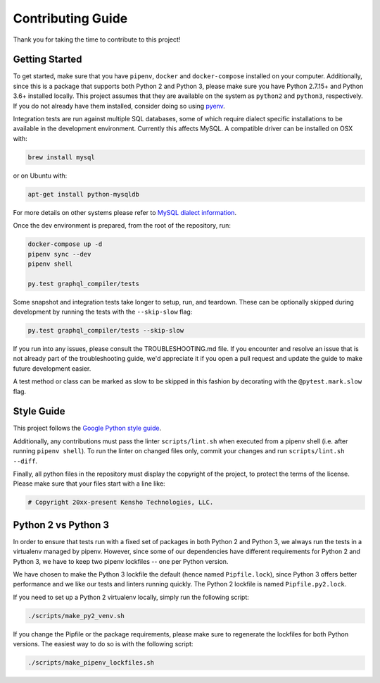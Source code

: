 
Contributing Guide
==================

Thank you for taking the time to contribute to this project!

Getting Started
---------------

To get started, make sure that you have ``pipenv``\ , ``docker`` and ``docker-compose`` installed
on your computer. Additionally, since this is a package that supports both Python 2 and Python 3,
please make sure you have Python 2.7.15+ and Python 3.6+ installed locally. This project assumes
that they are available on the system as ``python2`` and ``python3``\ , respectively. If you do not
already have them installed, consider doing so using `pyenv <https://github.com/pyenv/pyenv>`_.

Integration tests are run against multiple SQL databases, some of which require dialect specific
installations to be available in the development environment.
Currently this affects MySQL. A compatible driver can be installed on OSX with:

.. code-block:: bash

   brew install mysql

or on Ubuntu with:

.. code-block:: bash

   apt-get install python-mysqldb

For more details on other systems please refer to
`MySQL dialect information <https://docs.sqlalchemy.org/en/latest/dialects/mysql.html>`_.

Once the dev environment is prepared, from the root of the repository, run:

.. code-block::

   docker-compose up -d
   pipenv sync --dev
   pipenv shell

   py.test graphql_compiler/tests

Some snapshot and integration tests take longer to setup, run, and teardown. These can be optionally
skipped during development by running the tests with the ``--skip-slow`` flag:

.. code-block:: bash

   py.test graphql_compiler/tests --skip-slow

If you run into any issues, please consult the TROUBLESHOOTING.md file. If you encounter and resolve
an issue that is not already part of the troubleshooting guide, we'd appreciate it if you open
a pull request and update the guide to make future development easier.

A test method or class can be marked as slow to be skipped in this fashion by decorating with the
``@pytest.mark.slow`` flag.

Style Guide
-----------

This project follows the
`Google Python style guide <https://google.github.io/styleguide/pyguide.html>`_.

Additionally, any contributions must pass the linter ``scripts/lint.sh`` when executed from a
pipenv shell (i.e. after running ``pipenv shell``\ ). To run the linter on changed files only,
commit your changes and run ``scripts/lint.sh --diff``.

Finally, all python files in the repository must display the copyright of the project,
to protect the terms of the license. Please make sure that your files start with a line like:

.. code-block::

   # Copyright 20xx-present Kensho Technologies, LLC.

Python 2 vs Python 3
--------------------

In order to ensure that tests run with a fixed set of packages in both Python 2 and Python 3,
we always run the tests in a virtualenv managed by pipenv. However, since some of our dependencies
have different requirements for Python 2 and Python 3, we have to keep two pipenv lockfiles -- one
per Python version.

We have chosen to make the Python 3 lockfile the default (hence named ``Pipfile.lock``\ ),
since Python 3 offers better performance and we like our tests and linters running quickly.
The Python 2 lockfile is named ``Pipfile.py2.lock``.

If you need to set up a Python 2 virtualenv locally, simply run the following script:

.. code-block::

   ./scripts/make_py2_venv.sh

If you change the Pipfile or the package requirements, please make sure to regenerate the
lockfiles for both Python versions. The easiest way to do so is with the following script:

.. code-block::

   ./scripts/make_pipenv_lockfiles.sh
